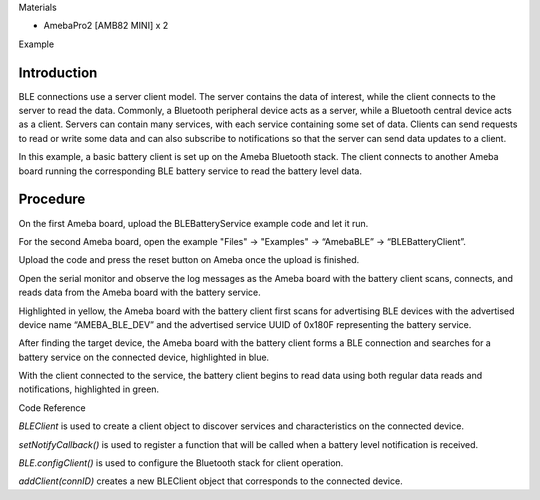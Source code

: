 Materials

-  AmebaPro2 [AMB82 MINI] x 2

Example

Introduction
============

BLE connections use a server client model. The server contains the data
of interest, while the client connects to the server to read the data.
Commonly, a Bluetooth peripheral device acts as a server, while a
Bluetooth central device acts as a client. Servers can contain many
services, with each service containing some set of data. Clients can
send requests to read or write some data and can also subscribe to
notifications so that the server can send data updates to a client.

In this example, a basic battery client is set up on the Ameba Bluetooth
stack. The client connects to another Ameba board running the
corresponding BLE battery service to read the battery level data.

Procedure
=========

On the first Ameba board, upload the BLEBatteryService example code and
let it run.

For the second Ameba board, open the example "Files" -> "Examples" ->
“AmebaBLE” -> “BLEBatteryClient”.

|image1|

Upload the code and press the reset button on Ameba once the upload is
finished.

Open the serial monitor and observe the log messages as the Ameba board
with the battery client scans, connects, and reads data from the Ameba
board with the battery service.

|image2|

Highlighted in yellow, the Ameba board with the battery client first
scans for advertising BLE devices with the advertised device name
“AMEBA_BLE_DEV” and the advertised service UUID of 0x180F representing
the battery service.

After finding the target device, the Ameba board with the battery client
forms a BLE connection and searches for a battery service on the
connected device, highlighted in blue.

With the client connected to the service, the battery client begins to
read data using both regular data reads and notifications, highlighted
in green.

Code Reference

*BLEClient* is used to create a client object to discover services and
characteristics on the connected device.

*setNotifyCallback()* is used to register a function that will be called
when a battery level notification is received.

*BLE.configClient()* is used to configure the Bluetooth stack for client
operation.

*addClient(connID)* creates a new BLEClient object that corresponds to
the connected device.

.. |image1| image:: ../../_static/Example_Guides/BLE_-_Battery_Client/BLE_-_Battery_Client_images/image01.png
   :width: 2.72407in
   :height: 3.62797in
.. |image2| image:: ../../_static/Example_Guides/BLE_-_Battery_Client/BLE_-_Battery_Client_images/image02.png
   :width: 2.6in
   :height: 2.06389in
